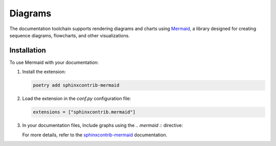 Diagrams 
========

The documentation toolchain supports rendering diagrams and charts using `Mermaid <https://mermaid.js.org/intro/>`_, a library designed for creating sequence diagrams, flowcharts, and other visualizations.

Installation
------------

To use Mermaid with your documentation:

1. Install the extension:

   .. code-block:: console

      poetry add sphinxcontrib-mermaid

2. Load the extension in the `conf.py` configuration file:

   .. code-block:: python

      extensions = ["sphinxcontrib.mermaid"]

3. In your documentation files, Include graphs using the `.. mermaid ::` directive:

   .. mermaid ::

      graph TD
      A --> B
      B -- Label --> C

   For more details, refer to the `sphinxcontrib-mermaid <https://sphinxcontrib-mermaid-demo.readthedocs.io/en/latest/>`_ documentation.
